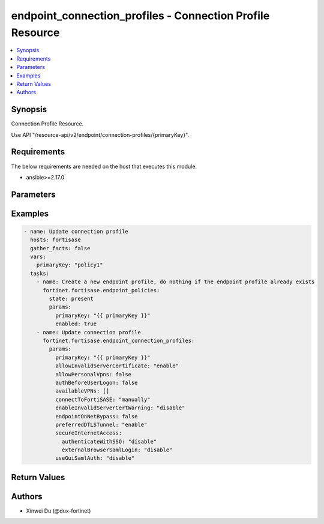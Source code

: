 endpoint_connection_profiles - Connection Profile Resource
++++++++++++++++++++++++++++++++++++++++++++++++++++++++++

.. versionadded:: 1.0.0

.. contents::
   :local:
   :depth: 1

Synopsis
--------
Connection Profile Resource.

Use API "/resource-api/v2/endpoint/connection-profiles/{primaryKey}".

Requirements
------------

The below requirements are needed on the host that executes this module.

- ansible>=2.17.0


Parameters
----------
.. raw:: html

 <ul>
 <li><span class="li-head">state</span> The state of the module. "present" means update the resource. This resource can't be deleted, and does not support "absent" state.<span class="li-normal">type: str</span><span class="li-normal">choices: ['present', 'absent']</span><span class="li-normal">default: present</span></li>
 <li><span class="li-head">force_behavior</span> Specify this option to force the method to use to interact with the resource.<span class="li-normal">type: str</span><span class="li-normal">choices: ['none', 'read', 'create', 'update', 'delete']</span><span class="li-normal">default: none</span></li>
 <li><span class="li-head">bypass_validation</span> Bypass validation of the module.<span class="li-normal">type: bool</span><span class="li-normal">default: False</span></li>
 <li><span class="li-head">params</span> The parameters of the module.<span class="li-required">[Required]</span><span class="li-normal">type: dict</span> <ul class="ul-self"> <li><span class="li-head">primaryKey</span> <span class="li-required">[Required]</span><span class="li-normal">type: str</span></li>
 <li><span class="li-head">connectToFortiSASE</span> <span class="li-normal">type: str</span><span class="li-normal">choices: ['automatically', 'manually']</span></li>
 <li><span class="li-head">lockdown</span> <span class="li-normal">type: dict</span> <ul class="ul-self"> <li><span class="li-head">status</span> <span class="li-normal">type: str</span><span class="li-normal">choices: ['disable', 'enable']</span></li>
 <li><span class="li-head">gracePeriod</span> <span class="li-normal">type: int</span></li>
 <li><span class="li-head">maxAttempts</span> <span class="li-normal">type: int</span></li>
 <li><span class="li-head">ips</span> <span class="li-normal">type: list</span><span class="li-normal">elements: dict</span> <ul class="ul-self"> <li><span class="li-head">ip</span> <span class="li-normal">type: str</span></li>
 <li><span class="li-head">port</span> <span class="li-normal">type: str</span></li>
 <li><span class="li-head">protocol</span> <span class="li-normal">type: str</span><span class="li-normal">choices: ['', 'icmp', 'tcp', 'udp']</span></li>
 </ul></li>
 <li><span class="li-head">domains</span> <span class="li-normal">type: list</span><span class="li-normal">elements: dict</span> <ul class="ul-self"> <li><span class="li-head">address</span> <span class="li-normal">type: str</span></li>
 </ul></li>
 <li><span class="li-head">detectCaptivePortal</span> <span class="li-normal">type: dict</span> <ul class="ul-self"> <li><span class="li-head">status</span> <span class="li-normal">type: str</span><span class="li-normal">choices: ['disable', 'enable']</span></li>
 </ul></li>
 </ul></li>
 <li><span class="li-head">onFabricRuleSet</span> <span class="li-normal">type: dict</span> <ul class="ul-self"> <li><span class="li-head">primaryKey</span> <span class="li-normal">type: str</span></li>
 <li><span class="li-head">datasource</span> <span class="li-normal">type: str</span></li>
 </ul></li>
 <li><span class="li-head">offNetSplitTunnel</span> <span class="li-normal">type: dict</span> <ul class="ul-self"> <li><span class="li-head">localApps</span> <span class="li-normal">type: list</span><span class="li-normal">elements: str</span></li>
 <li><span class="li-head">isdbs</span> <span class="li-normal">type: list</span><span class="li-normal">elements: dict</span> <ul class="ul-self"> <li><span class="li-head">primaryKey</span> <span class="li-normal">type: str</span></li>
 <li><span class="li-head">datasource</span> <span class="li-normal">type: str</span></li>
 </ul></li>
 <li><span class="li-head">fqdns</span> <span class="li-normal">type: list</span><span class="li-normal">elements: str</span></li>
 <li><span class="li-head">subnets</span> <span class="li-normal">type: list</span><span class="li-normal">elements: dict</span> <ul class="ul-self"> <li><span class="li-head">primaryKey</span> <span class="li-normal">type: str</span></li>
 <li><span class="li-head">datasource</span> <span class="li-normal">type: str</span><span class="li-normal">choices: ['network/host-groups', 'network/hosts']</span></li>
 </ul></li>
 <li><span class="li-head">subnetsIpsec</span> <span class="li-normal">type: list</span><span class="li-normal">elements: str</span></li>
 </ul></li>
 <li><span class="li-head">splitTunnel</span> <span class="li-normal">type: dict</span> <ul class="ul-self"> <li><span class="li-head">localApps</span> <span class="li-normal">type: list</span><span class="li-normal">elements: str</span></li>
 <li><span class="li-head">isdbs</span> <span class="li-normal">type: list</span><span class="li-normal">elements: dict</span> <ul class="ul-self"> <li><span class="li-head">primaryKey</span> <span class="li-normal">type: str</span></li>
 <li><span class="li-head">datasource</span> <span class="li-normal">type: str</span></li>
 </ul></li>
 <li><span class="li-head">fqdns</span> <span class="li-normal">type: list</span><span class="li-normal">elements: str</span></li>
 <li><span class="li-head">subnets</span> <span class="li-normal">type: list</span><span class="li-normal">elements: dict</span> <ul class="ul-self"> <li><span class="li-head">primaryKey</span> <span class="li-normal">type: str</span></li>
 <li><span class="li-head">datasource</span> <span class="li-normal">type: str</span><span class="li-normal">choices: ['network/host-groups', 'network/hosts']</span></li>
 </ul></li>
 <li><span class="li-head">subnetsIpsec</span> <span class="li-normal">type: list</span><span class="li-normal">elements: str</span></li>
 </ul></li>
 <li><span class="li-head">allowInvalidServerCertificate</span> <span class="li-normal">type: str</span><span class="li-normal">choices: ['disable', 'enable']</span></li>
 <li><span class="li-head">endpointOnNetBypass</span> <span class="li-normal">type: bool</span></li>
 <li><span class="li-head">authBeforeUserLogon</span> <span class="li-normal">type: bool</span></li>
 <li><span class="li-head">secureInternetAccess</span> <span class="li-normal">type: dict</span> <ul class="ul-self"> <li><span class="li-head">authenticateWithSSO</span> <span class="li-normal">type: str</span><span class="li-normal">choices: ['disable', 'enable']</span></li>
 <li><span class="li-head">enableLocalLan</span> <span class="li-normal">type: str</span><span class="li-normal">choices: ['disable', 'enable']</span></li>
 <li><span class="li-head">failoverSequence</span> <span class="li-normal">type: list</span><span class="li-normal">elements: str</span></li>
 <li><span class="li-head">postureCheck</span> <span class="li-normal">type: dict</span> <ul class="ul-self"> <li><span class="li-head">tag</span> <span class="li-normal">type: str</span></li>
 <li><span class="li-head">action</span> <span class="li-normal">type: str</span><span class="li-normal">choices: ['allow', 'prohibit']</span></li>
 <li><span class="li-head">checkFailedMessage</span> <span class="li-normal">type: str</span></li>
 </ul></li>
 <li><span class="li-head">externalBrowserSamlLogin</span> <span class="li-normal">type: str</span><span class="li-normal">choices: ['disable', 'enable']</span></li>
 </ul></li>
 <li><span class="li-head">preferredDTLSTunnel</span> <span class="li-normal">type: str</span><span class="li-normal">choices: ['disable', 'enable']</span></li>
 <li><span class="li-head">useGuiSamlAuth</span> <span class="li-normal">type: str</span><span class="li-normal">choices: ['disable', 'enable']</span></li>
 <li><span class="li-head">allowPersonalVpns</span> <span class="li-normal">type: bool</span></li>
 <li><span class="li-head">mtuSize</span> <span class="li-normal">type: int</span></li>
 <li><span class="li-head">availableVPNs</span> <span class="li-normal">type: list</span><span class="li-normal">elements: dict</span> <ul class="ul-self"> <li><span class="li-head">type</span> <span class="li-normal">type: str</span><span class="li-normal">choices: ['ipSecVPN', 'sslVPN']</span></li>
 <li><span class="li-head">name</span> <span class="li-normal">type: str</span></li>
 <li><span class="li-head">remoteGateway</span> <span class="li-normal">type: str</span></li>
 <li><span class="li-head">usernamePrompt</span> <span class="li-normal">type: str</span><span class="li-normal">choices: ['disable', 'enable']</span></li>
 <li><span class="li-head">saveUsername</span> <span class="li-normal">type: str</span><span class="li-normal">choices: ['disable', 'enable']</span></li>
 <li><span class="li-head">showAlwaysUp</span> <span class="li-normal">type: str</span><span class="li-normal">choices: ['disable', 'enable']</span></li>
 <li><span class="li-head">showAutoConnect</span> <span class="li-normal">type: str</span><span class="li-normal">choices: ['disable', 'enable']</span></li>
 <li><span class="li-head">showRememberPassword</span> <span class="li-normal">type: str</span><span class="li-normal">choices: ['disable', 'enable']</span></li>
 <li><span class="li-head">authenticateWithSSO</span> <span class="li-normal">type: str</span><span class="li-normal">choices: ['disable', 'enable']</span></li>
 <li><span class="li-head">enableLocalLan</span> <span class="li-normal">type: str</span><span class="li-normal">choices: ['disable', 'enable']</span></li>
 <li><span class="li-head">externalBrowserSamlLogin</span> <span class="li-normal">type: str</span><span class="li-normal">choices: ['disable', 'enable']</span></li>
 <li><span class="li-head">port</span> <span class="li-normal">type: int</span></li>
 <li><span class="li-head">requireCertificate</span> <span class="li-normal">type: str</span><span class="li-normal">choices: ['disable', 'enable']</span></li>
 <li><span class="li-head">authMethod</span> <span class="li-normal">type: str</span><span class="li-normal">choices: ['preSharedKey', 'smartCardCert', 'systemStoreCert']</span></li>
 <li><span class="li-head">showPasscode</span> <span class="li-normal">type: str</span><span class="li-normal">choices: ['disable', 'enable']</span></li>
 <li><span class="li-head">postureCheck</span> <span class="li-normal">type: dict</span> <ul class="ul-self"> <li><span class="li-head">tag</span> <span class="li-normal">type: str</span></li>
 <li><span class="li-head">action</span> <span class="li-normal">type: str</span><span class="li-normal">choices: ['allow', 'prohibit']</span></li>
 <li><span class="li-head">checkFailedMessage</span> <span class="li-normal">type: str</span></li>
 </ul></li>
 <li><span class="li-head">preSharedKey</span> <span class="li-normal">type: str</span></li>
 </ul></li>
 <li><span class="li-head">showDisconnectBtn</span> <span class="li-normal">type: str</span><span class="li-normal">choices: ['disable', 'enable']</span></li>
 <li><span class="li-head">enableInvalidServerCertWarning</span> <span class="li-normal">type: str</span><span class="li-normal">choices: ['disable', 'enable']</span></li>
 <li><span class="li-head">preLogon</span> <span class="li-normal">type: dict</span> <ul class="ul-self"> <li><span class="li-head">vpnType</span> <span class="li-normal">type: str</span><span class="li-normal">choices: ['ipSecVPN', 'sslVPN']</span></li>
 <li><span class="li-head">remoteGateway</span> <span class="li-normal">type: str</span></li>
 <li><span class="li-head">commonName</span> <span class="li-normal">type: dict</span> <ul class="ul-self"> <li><span class="li-head">matchType</span> <span class="li-normal">type: str</span><span class="li-normal">choices: ['regex', 'wildcard']</span></li>
 <li><span class="li-head">pattern</span> <span class="li-normal">type: str</span></li>
 </ul></li>
 <li><span class="li-head">issuer</span> <span class="li-normal">type: dict</span> <ul class="ul-self"> <li><span class="li-head">matchType</span> <span class="li-normal">type: str</span><span class="li-normal">choices: ['regex', 'wildcard']</span></li>
 <li><span class="li-head">pattern</span> <span class="li-normal">type: str</span></li>
 </ul></li>
 <li><span class="li-head">port</span> <span class="li-normal">type: int</span></li>
 </ul></li>
 </ul></li>
 </ul>



Examples
-------------

.. code-block:: yaml

  - name: Update connection profile
    hosts: fortisase
    gather_facts: false
    vars:
      primaryKey: "policy1"
    tasks:
      - name: Create a new endpoint profile, do nothing if the endpoint profile already exists
        fortinet.fortisase.endpoint_policies:
          state: present
          params:
            primaryKey: "{{ primaryKey }}"
            enabled: true
      - name: Update connection profile
        fortinet.fortisase.endpoint_connection_profiles:
          params:
            primaryKey: "{{ primaryKey }}"
            allowInvalidServerCertificate: "enable"
            allowPersonalVpns: false
            authBeforeUserLogon: false
            availableVPNs: []
            connectToFortiSASE: "manually"
            enableInvalidServerCertWarning: "disable"
            endpointOnNetBypass: false
            preferredDTLSTunnel: "enable"
            secureInternetAccess:
              authenticateWithSSO: "disable"
              externalBrowserSamlLogin: "disable"
            useGuiSamlAuth: "disable"
  


Return Values
-------------
.. raw:: html

 <ul>
 <li><span class="li-head">http_code</span> <span class="li-normal">type: int</span><span class="li-normal">returned: always</span></li>
 <li><span class="li-head">response</span> <span class="li-normal">type: raw</span><span class="li-normal">returned: always</span></li>
 </ul>


Authors
-------

- Xinwei Du (@dux-fortinet)

